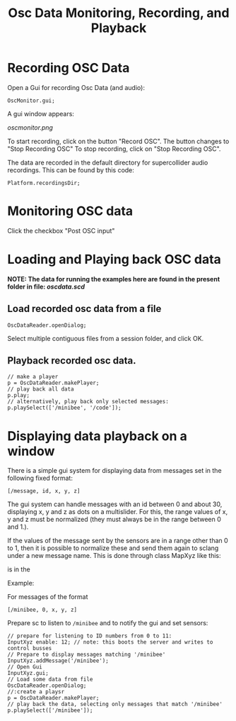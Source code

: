 #+TITLE: Osc Data Monitoring, Recording, and Playback

* Recording OSC Data

Open a Gui for recording Osc Data (and audio):

#+begin_src sclang
OscMonitor.gui;
#+end_src

#+RESULTS:
: OscMonitor.gui;

A gui window appears:

[[oscmonitor.png]]

To start recording, click on the button "Record OSC".
The button changes to "Stop Recording OSC"
To stop recording, click on "Stop Recording OSC".

The data are recorded in the default directory for supercollider audio recordings.  This can be found by this code:

#+begin_src sclang
Platform.recordingsDir;
#+end_src

* Monitoring OSC data



Click the checkbox "Post OSC input"

* Loading and Playing back OSC data

*NOTE: The data for running the examples here are found in the present folder in file: [[oscdata.scd]]*

** Load recorded osc data from a file

#+begin_src sclang
OscDataReader.openDialog;
#+end_src

Select multiple contiguous files from a session folder, and click OK.

** Playback recorded osc data.

#+begin_src sclang
// make a player
p = OscDataReader.makePlayer;
// play back all data
p.play;
// alternatively, play back only selected messages:
p.playSelect(['/minibee', '/code']);
#+end_src

* Displaying data playback on a window

There is a simple gui system for displaying data from messages set in the following fixed format:

=[/message, id, x, y, z]=

The gui system can handle messages with an id between 0 and about 30, displaying x, y and z as dots on a multislider.  For this, the range values of x, y and z must be normalized (they must always be in the range between 0 and 1.).

If the values of the message sent by the sensors are in a range other than 0 to 1, then it is possible to normalize these and send them again to sclang under a new message name.  This is done through class MapXyz like this:




is in the

Example:

For messages of the format

#+begin_src sclang
[/minibee, 0, x, y, z]
#+end_src

Prepare sc to listen to =/minibee= and to notify the gui and set sensors:

#+begin_src sclang
// prepare for listening to ID numbers from 0 to 11:
InputXyz enable: 12; // note: this boots the server and writes to control busses
// Prepare to display messages matching '/minibee'
InputXyz.addMessage('/minibee');
// Open Gui
InputXyz.gui;
// Load some data from file
OscDataReader.openDialog;
//:create a playsr
p = OscDataReader.makePlayer;
// play back the data, selecting only messages that match '/minibee'
p.playSelect(['/minibee']);
#+end_src

#+RESULTS:
#+begin_example
// prepare for listening to ID numbers from 0 to 11:
InputXyz enable: 12; // note: this boots the server and writes to control busses
// Prepare to display messages matching '/minibee'
InputXyz.addMessage('/minibee');
// Open Gui
InputXyz.gui;
// Load some data from file
OscDataReader.openDialog;
//:create a playsr
p = OscDataReader.makePlayer;
// play back the data, selecting only messages that match '/minibee'
p.playSelect(['/minibee']);
#+end_example

